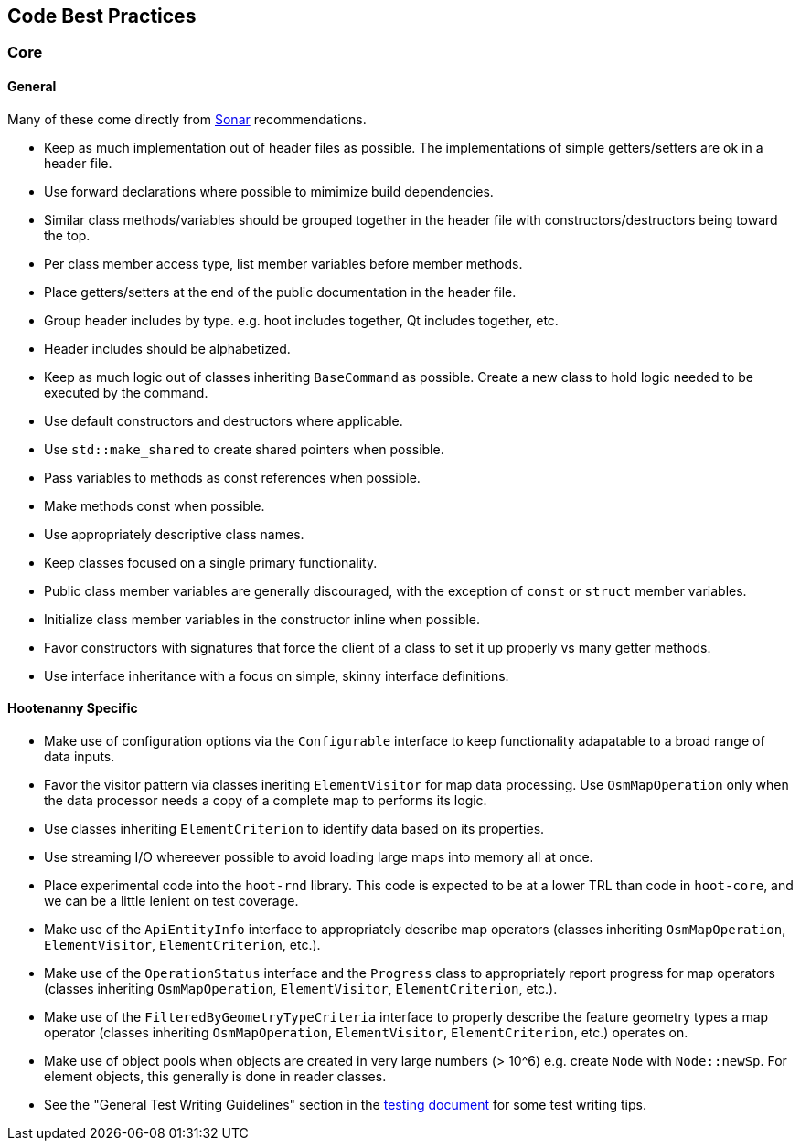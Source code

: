 
== Code Best Practices

=== Core

==== General

Many of these come directly from https://sonarcloud.io/dashboard?id=hoot[Sonar] recommendations.

* Keep as much implementation out of header files as possible. The implementations of simple 
getters/setters are ok in a header file.
* Use forward declarations where possible to mimimize build dependencies.
* Similar class methods/variables should be grouped together in the header file with 
constructors/destructors being toward the top.
* Per class member access type, list member variables before member methods.
* Place getters/setters at the end of the public documentation in the header file.
* Group header includes by type. e.g. hoot includes together, Qt includes together, etc.
* Header includes should be alphabetized.
* Keep as much logic out of classes inheriting `BaseCommand` as possible. Create a new class to hold
logic needed to be executed by the command.
* Use default constructors and destructors where applicable.
* Use `std::make_shared` to create shared pointers when possible.
* Pass variables to methods as const references when possible.
* Make methods const when possible.
* Use appropriately descriptive class names.
* Keep classes focused on a single primary functionality.
* Public class member variables are generally discouraged, with the exception of `const` or 
`struct` member variables.
* Initialize class member variables in the constructor inline when possible.
* Favor constructors with signatures that force the client of a class to set it up properly vs many 
getter methods.
* Use interface inheritance with a focus on simple, skinny interface definitions.

==== Hootenanny Specific

* Make use of configuration options via the `Configurable` interface to keep functionality adapatable 
to a broad range of data inputs.
* Favor the visitor pattern via classes ineriting `ElementVisitor` for map data processing. Use 
`OsmMapOperation` only when the data processor needs a copy of a complete map to performs its logic.
* Use classes inheriting `ElementCriterion` to identify data based on its properties.
* Use streaming I/O whereever possible to avoid loading large maps into memory all at once.
* Place experimental code into the `hoot-rnd` library. This code is expected to be at a lower TRL 
than code in `hoot-core`, and we can be a little lenient on test coverage.
* Make use of the `ApiEntityInfo` interface to appropriately describe map operators (classes 
inheriting `OsmMapOperation`, `ElementVisitor`, `ElementCriterion`, etc.).
* Make use of the `OperationStatus` interface and the `Progress` class to appropriately report 
progress for map operators (classes inheriting `OsmMapOperation`, `ElementVisitor`, 
`ElementCriterion`, etc.).
* Make use of the `FilteredByGeometryTypeCriteria` interface to properly describe the feature 
geometry types a map operator (classes inheriting `OsmMapOperation`, `ElementVisitor`, 
`ElementCriterion`, etc.) operates on.
* Make use of object pools when objects are created in very large numbers (> 10^6) e.g. create 
`Node` with `Node::newSp`. For element objects, this generally is done in reader classes.
* See the "General Test Writing Guidelines" section in the 
https://github.com/ngageoint/hootenanny/blob/master/docs/developer/HootenannyTests.asciidoc[testing document] 
for some test writing tips.

